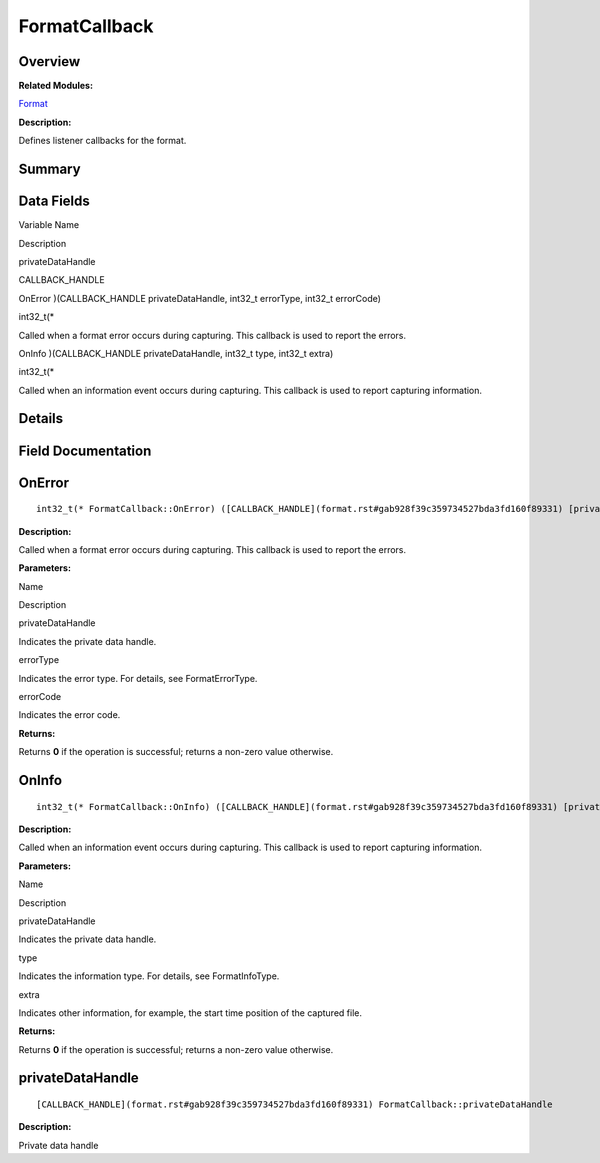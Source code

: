 FormatCallback
==============

**Overview**\ 
--------------

**Related Modules:**

`Format <format.rst>`__

**Description:**

Defines listener callbacks for the format.

**Summary**\ 
-------------

Data Fields
-----------

.. raw:: html

   <table>

.. raw:: html

   <thead align="left">

.. raw:: html

   <tr id="row311806369093530">

.. raw:: html

   <th class="cellrowborder" valign="top" width="50%" id="mcps1.1.3.1.1">

.. raw:: html

   <p id="p992922799093530">

Variable Name

.. raw:: html

   </p>

.. raw:: html

   </th>

.. raw:: html

   <th class="cellrowborder" valign="top" width="50%" id="mcps1.1.3.1.2">

.. raw:: html

   <p id="p1736997678093530">

Description

.. raw:: html

   </p>

.. raw:: html

   </th>

.. raw:: html

   </tr>

.. raw:: html

   </thead>

.. raw:: html

   <tbody>

.. raw:: html

   <tr id="row920607240093530">

.. raw:: html

   <td class="cellrowborder" valign="top" width="50%" headers="mcps1.1.3.1.1 ">

.. raw:: html

   <p id="p1279026383093530">

privateDataHandle

.. raw:: html

   </p>

.. raw:: html

   </td>

.. raw:: html

   <td class="cellrowborder" valign="top" width="50%" headers="mcps1.1.3.1.2 ">

.. raw:: html

   <p id="p937898137093530">

CALLBACK_HANDLE

.. raw:: html

   </p>

.. raw:: html

   </td>

.. raw:: html

   </tr>

.. raw:: html

   <tr id="row1683114336093530">

.. raw:: html

   <td class="cellrowborder" valign="top" width="50%" headers="mcps1.1.3.1.1 ">

.. raw:: html

   <p id="p2069840523093530">

OnError )(CALLBACK_HANDLE privateDataHandle, int32_t errorType, int32_t
errorCode)

.. raw:: html

   </p>

.. raw:: html

   </td>

.. raw:: html

   <td class="cellrowborder" valign="top" width="50%" headers="mcps1.1.3.1.2 ">

.. raw:: html

   <p id="p669298759093530">

int32_t(\*

.. raw:: html

   </p>

.. raw:: html

   <p id="p100764849093530">

Called when a format error occurs during capturing. This callback is
used to report the errors.

.. raw:: html

   </p>

.. raw:: html

   </td>

.. raw:: html

   </tr>

.. raw:: html

   <tr id="row1338837790093530">

.. raw:: html

   <td class="cellrowborder" valign="top" width="50%" headers="mcps1.1.3.1.1 ">

.. raw:: html

   <p id="p1527556392093530">

OnInfo )(CALLBACK_HANDLE privateDataHandle, int32_t type, int32_t extra)

.. raw:: html

   </p>

.. raw:: html

   </td>

.. raw:: html

   <td class="cellrowborder" valign="top" width="50%" headers="mcps1.1.3.1.2 ">

.. raw:: html

   <p id="p807725600093530">

int32_t(\*

.. raw:: html

   </p>

.. raw:: html

   <p id="p650230144093530">

Called when an information event occurs during capturing. This callback
is used to report capturing information.

.. raw:: html

   </p>

.. raw:: html

   </td>

.. raw:: html

   </tr>

.. raw:: html

   </tbody>

.. raw:: html

   </table>

**Details**\ 
-------------

**Field Documentation**\ 
-------------------------

OnError
-------

::

   int32_t(* FormatCallback::OnError) ([CALLBACK_HANDLE](format.rst#gab928f39c359734527bda3fd160f89331) [privateDataHandle](formatcallback.rst#a4e4c7c6789cbf8bfc1aa0444dcd106b5), int32_t errorType, int32_t errorCode)

**Description:**

Called when a format error occurs during capturing. This callback is
used to report the errors.

**Parameters:**

.. raw:: html

   <table>

.. raw:: html

   <thead align="left">

.. raw:: html

   <tr id="row912952937093530">

.. raw:: html

   <th class="cellrowborder" valign="top" width="50%" id="mcps1.1.3.1.1">

.. raw:: html

   <p id="p1079188798093530">

Name

.. raw:: html

   </p>

.. raw:: html

   </th>

.. raw:: html

   <th class="cellrowborder" valign="top" width="50%" id="mcps1.1.3.1.2">

.. raw:: html

   <p id="p1891363060093530">

Description

.. raw:: html

   </p>

.. raw:: html

   </th>

.. raw:: html

   </tr>

.. raw:: html

   </thead>

.. raw:: html

   <tbody>

.. raw:: html

   <tr id="row342436121093530">

.. raw:: html

   <td class="cellrowborder" valign="top" width="50%" headers="mcps1.1.3.1.1 ">

privateDataHandle

.. raw:: html

   </td>

.. raw:: html

   <td class="cellrowborder" valign="top" width="50%" headers="mcps1.1.3.1.2 ">

Indicates the private data handle.

.. raw:: html

   </td>

.. raw:: html

   </tr>

.. raw:: html

   <tr id="row351846281093530">

.. raw:: html

   <td class="cellrowborder" valign="top" width="50%" headers="mcps1.1.3.1.1 ">

errorType

.. raw:: html

   </td>

.. raw:: html

   <td class="cellrowborder" valign="top" width="50%" headers="mcps1.1.3.1.2 ">

Indicates the error type. For details, see FormatErrorType.

.. raw:: html

   </td>

.. raw:: html

   </tr>

.. raw:: html

   <tr id="row644332350093530">

.. raw:: html

   <td class="cellrowborder" valign="top" width="50%" headers="mcps1.1.3.1.1 ">

errorCode

.. raw:: html

   </td>

.. raw:: html

   <td class="cellrowborder" valign="top" width="50%" headers="mcps1.1.3.1.2 ">

Indicates the error code.

.. raw:: html

   </td>

.. raw:: html

   </tr>

.. raw:: html

   </tbody>

.. raw:: html

   </table>

**Returns:**

Returns **0** if the operation is successful; returns a non-zero value
otherwise.

OnInfo
------

::

   int32_t(* FormatCallback::OnInfo) ([CALLBACK_HANDLE](format.rst#gab928f39c359734527bda3fd160f89331) [privateDataHandle](formatcallback.rst#a4e4c7c6789cbf8bfc1aa0444dcd106b5), int32_t type, int32_t extra)

**Description:**

Called when an information event occurs during capturing. This callback
is used to report capturing information.

**Parameters:**

.. raw:: html

   <table>

.. raw:: html

   <thead align="left">

.. raw:: html

   <tr id="row207160540093530">

.. raw:: html

   <th class="cellrowborder" valign="top" width="50%" id="mcps1.1.3.1.1">

.. raw:: html

   <p id="p385647452093530">

Name

.. raw:: html

   </p>

.. raw:: html

   </th>

.. raw:: html

   <th class="cellrowborder" valign="top" width="50%" id="mcps1.1.3.1.2">

.. raw:: html

   <p id="p1395909945093530">

Description

.. raw:: html

   </p>

.. raw:: html

   </th>

.. raw:: html

   </tr>

.. raw:: html

   </thead>

.. raw:: html

   <tbody>

.. raw:: html

   <tr id="row957586861093530">

.. raw:: html

   <td class="cellrowborder" valign="top" width="50%" headers="mcps1.1.3.1.1 ">

privateDataHandle

.. raw:: html

   </td>

.. raw:: html

   <td class="cellrowborder" valign="top" width="50%" headers="mcps1.1.3.1.2 ">

Indicates the private data handle.

.. raw:: html

   </td>

.. raw:: html

   </tr>

.. raw:: html

   <tr id="row546648600093530">

.. raw:: html

   <td class="cellrowborder" valign="top" width="50%" headers="mcps1.1.3.1.1 ">

type

.. raw:: html

   </td>

.. raw:: html

   <td class="cellrowborder" valign="top" width="50%" headers="mcps1.1.3.1.2 ">

Indicates the information type. For details, see FormatInfoType.

.. raw:: html

   </td>

.. raw:: html

   </tr>

.. raw:: html

   <tr id="row25357983093530">

.. raw:: html

   <td class="cellrowborder" valign="top" width="50%" headers="mcps1.1.3.1.1 ">

extra

.. raw:: html

   </td>

.. raw:: html

   <td class="cellrowborder" valign="top" width="50%" headers="mcps1.1.3.1.2 ">

Indicates other information, for example, the start time position of the
captured file.

.. raw:: html

   </td>

.. raw:: html

   </tr>

.. raw:: html

   </tbody>

.. raw:: html

   </table>

**Returns:**

Returns **0** if the operation is successful; returns a non-zero value
otherwise.

privateDataHandle
-----------------

::

   [CALLBACK_HANDLE](format.rst#gab928f39c359734527bda3fd160f89331) FormatCallback::privateDataHandle

**Description:**

Private data handle
